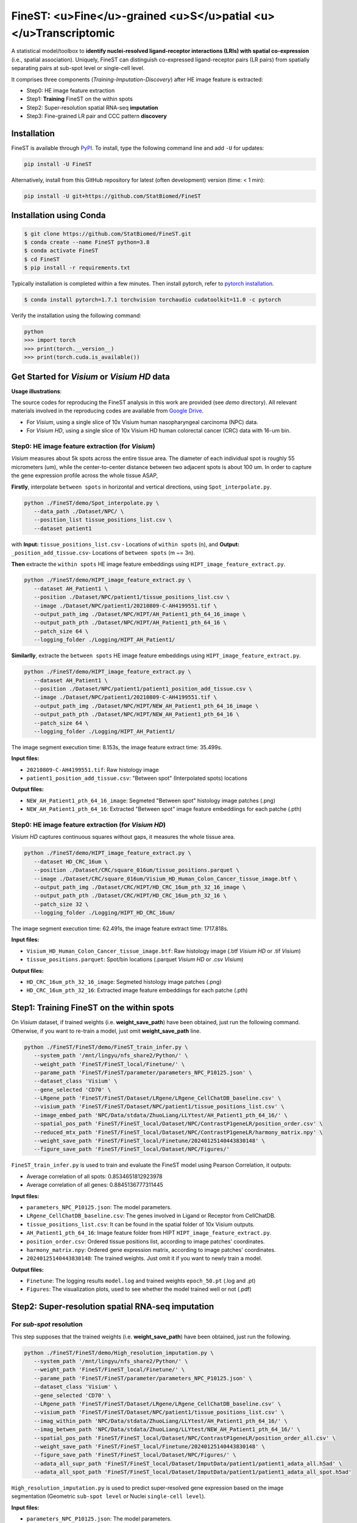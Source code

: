 =================================================================
FineST: <u>Fine</u>-grained <u>S</u>patial <u></u>Transcriptomic
=================================================================

A statistical model/toolbox to **identify nuclei-resolved ligand-receptor interactions (LRIs) 
with spatial co-expression** (i.e., spatial association). 
Uniquely, FineST can distinguish co-expressed ligand-receptor pairs (LR pairs) 
from spatially separating pairs at sub-spot level or single-cell level.

.. image:: https://github.com/StatBiomed/FineST/blob/main/docs/fig/FineST_framework_all.png?raw=true
   :width: 800px
   :align: center

It comprises three components (*Training*-*Imputation*-*Discovery*) after HE image feature is extracted: 

* Step0: HE image feature extraction
* Step1: **Training** FineST on the within spots
* Step2: Super-resolution spatial RNA-seq **imputation**
* Step3: Fine-grained LR pair and CCC pattern **discovery**

.. It comprises two main steps:

.. 1. global selection `spatialdm_global` to identify significantly interacting LR pairs;
.. 2. local selection `spatialdm_local` to identify local spots for each interaction.

Installation
============

FineST is available through `PyPI <https://pypi.org/project/FineST/>`_.
To install, type the following command line and add ``-U`` for updates:

.. code-block:: bash

   pip install -U FineST

Alternatively, install from this GitHub repository for latest (often
development) version (time: < 1 min):

.. code-block:: bash

   pip install -U git+https://github.com/StatBiomed/FineST

Installation using Conda
========================

.. code-block:: bash

   $ git clone https://github.com/StatBiomed/FineST.git
   $ conda create --name FineST python=3.8
   $ conda activate FineST
   $ cd FineST
   $ pip install -r requirements.txt

Typically installation is completed within a few minutes. 
Then install pytorch, refer to `pytorch installation <https://pytorch.org/get-started/locally/>`_.

.. code-block:: bash

   $ conda install pytorch=1.7.1 torchvision torchaudio cudatoolkit=11.0 -c pytorch

Verify the installation using the following command:

.. code-block:: text

   python
   >>> import torch
   >>> print(torch.__version__)
   >>> print(torch.cuda.is_available())


Get Started for *Visium* or *Visium HD* data
============================================

**Usage illustrations**: 

The source codes for reproducing the FineST analysis in this work are provided (see `demo` directory).
All relevant materials involved in the reproducing codes are available 
from `Google Drive <https://drive.google.com/drive/folders/10WvKW2EtQVuH3NWUnrde4JOW_Dd_H6r8>`_.

* For *Visium*, using a single slice of 10x Visium human nasopharyngeal carcinoma (NPC) data.

* For *Visium HD*, using a single slice of 10x Visium HD human colorectal cancer (CRC) data with 16-um bin.


Step0: HE image feature extraction (for *Visium*)
-------------------------------------------------

*Visium* measures about 5k spots across the entire tissue area. 
The diameter of each individual spot is roughly 55 micrometers (um), 
while the center-to-center distance between two adjacent spots is about 100 um.
In order to capture the gene expression profile across the whole tissue ASAP, 

**Firstly**, interpolate ``between spots`` in horizontal and vertical directions, 
using ``Spot_interpolate.py``.

.. code-block:: bash

   python ./FineST/demo/Spot_interpolate.py \
      --data_path ./Dataset/NPC/ \
      --position_list tissue_positions_list.csv \
      --dataset patient1 

.. ``Spot_interpolate.py`` also output the execution time and spot number ratio:

.. * The spots feature interpolation time is: 2.549 seconds
.. * # of interpolated between-spots are: 2.786 times vs. original within-spots
.. * # 0f final all spots are: 3.786 times vs. original within-spots
   
with **Input:**  ``tissue_positions_list.csv`` - Locations of ``within spots`` (n), 
and **Output:**  ``_position_add_tissue.csv``- Locations of ``between spots`` (m ~= 3n).


.. **Input file:**

.. * ``tissue_positions_list.csv``: Spot locations

.. **Output files:**

.. * ``_position_add_tissue.csv``: Spot locations of the ``between spots`` (m ~= 3n)
.. * ``_position_all_tissue.csv``: Spot locations of all ``between spots`` and ``within spots``

**Then** extracte the ``within spots`` HE image feature embeddings using ``HIPT_image_feature_extract.py``.

.. code-block:: bash

   python ./FineST/demo/HIPT_image_feature_extract.py \
      --dataset AH_Patient1 \
      --position ./Dataset/NPC/patient1/tissue_positions_list.csv \
      --image ./Dataset/NPC/patient1/20210809-C-AH4199551.tif \
      --output_path_img ./Dataset/NPC/HIPT/AH_Patient1_pth_64_16_image \
      --output_path_pth ./Dataset/NPC/HIPT/AH_Patient1_pth_64_16 \
      --patch_size 64 \
      --logging_folder ./Logging/HIPT_AH_Patient1/

.. ``HIPT_image_feature_extract.py`` also output the execution time:

.. * The image segment execution time for the loop is: 3.493 seconds
.. * The image feature extract time for the loop is: 13.374 seconds


.. **Input files:**

.. * ``20210809-C-AH4199551.tif``: Raw histology image
.. * ``tissue_positions_list.csv``: "Within spot" (Original in_tissue spots) locations

.. **Output files:**

.. * ``AH_Patient1_pth_64_16_image``: Segmeted "Within spot" histology image patches (.png)
.. * ``AH_Patient1_pth_64_16``: Extracted "Within spot" image feature embeddiings for each patche (.pth)


**Similarlly**, extracte the ``between spots`` HE image feature embeddings using ``HIPT_image_feature_extract.py``.

.. code-block:: bash

   python ./FineST/demo/HIPT_image_feature_extract.py \
      --dataset AH_Patient1 \
      --position ./Dataset/NPC/patient1/patient1_position_add_tissue.csv \
      --image ./Dataset/NPC/patient1/20210809-C-AH4199551.tif \
      --output_path_img ./Dataset/NPC/HIPT/NEW_AH_Patient1_pth_64_16_image \
      --output_path_pth ./Dataset/NPC/HIPT/NEW_AH_Patient1_pth_64_16 \
      --patch_size 64 \
      --logging_folder ./Logging/HIPT_AH_Patient1/

The image segment execution time: 8.153s, the image feature extract time: 35.499s.

**Input files:**

* ``20210809-C-AH4199551.tif``: Raw histology image 
* ``patient1_position_add_tissue.csv``: "Between spot" (Interpolated spots) locations

**Output files:**

* ``NEW_AH_Patient1_pth_64_16_image``: Segmeted "Between spot" histology image patches (.png)
* ``NEW_AH_Patient1_pth_64_16``: Extracted "Between spot" image feature embeddiings for each patche (.pth)


Step0: HE image feature extraction (for *Visium HD*)
----------------------------------------------------

*Visium HD* captures continuous squares without gaps, it measures the whole tissue area.

.. code-block:: bash

   python ./FineST/demo/HIPT_image_feature_extract.py \
      --dataset HD_CRC_16um \
      --position ./Dataset/CRC/square_016um/tissue_positions.parquet \
      --image ./Dataset/CRC/square_016um/Visium_HD_Human_Colon_Cancer_tissue_image.btf \
      --output_path_img ./Dataset/CRC/HIPT/HD_CRC_16um_pth_32_16_image \
      --output_path_pth ./Dataset/CRC/HIPT/HD_CRC_16um_pth_32_16 \
      --patch_size 32 \
      --logging_folder ./Logging/HIPT_HD_CRC_16um/

The image segment execution time: 62.491s, the image feature extract time: 1717.818s.

**Input files:**

* ``Visium_HD_Human_Colon_Cancer_tissue_image.btf``: Raw histology image (.btf *Visium HD* or .tif *Visium*)
* ``tissue_positions.parquet``: Spot/bin locations (.parquet *Visium HD* or .csv *Visium*)

**Output files:**

* ``HD_CRC_16um_pth_32_16_image``: Segmeted histology image patches (.png)
* ``HD_CRC_16um_pth_32_16``: Extracted image feature embeddiings for each patche (.pth)


Step1: Training FineST on the within spots
==========================================

On *Visium* dataset, if trained weights (i.e. **weight_save_path**) have been obtained, just run the following command.
Otherwise, if you want to re-train a model, just omit **weight_save_path** line.

.. code-block:: bash

   python ./FineST/FineST/demo/FineST_train_infer.py \
      --system_path '/mnt/lingyu/nfs_share2/Python/' \
      --weight_path 'FineST/FineST_local/Finetune/' \
      --parame_path 'FineST/FineST/parameter/parameters_NPC_P10125.json' \
      --dataset_class 'Visium' \
      --gene_selected 'CD70' \
      --LRgene_path 'FineST/FineST/Dataset/LRgene/LRgene_CellChatDB_baseline.csv' \
      --visium_path 'FineST/FineST/Dataset/NPC/patient1/tissue_positions_list.csv' \
      --image_embed_path 'NPC/Data/stdata/ZhuoLiang/LLYtest/AH_Patient1_pth_64_16/' \
      --spatial_pos_path 'FineST/FineST_local/Dataset/NPC/ContrastP1geneLR/position_order.csv' \
      --reduced_mtx_path 'FineST/FineST_local/Dataset/NPC/ContrastP1geneLR/harmony_matrix.npy' \
      --weight_save_path 'FineST/FineST_local/Finetune/20240125140443830148' \
      --figure_save_path 'FineST/FineST_local/Dataset/NPC/Figures/' 

``FineST_train_infer.py`` is used to train and evaluate the FineST model using Pearson Correlation, it outputs:

* Average correlation of all spots: 0.8534651812923978
* Average correlation of all genes: 0.8845136777311445

**Input files:**

* ``parameters_NPC_P10125.json``: The model parameters.
* ``LRgene_CellChatDB_baseline.csv``: The genes involved in Ligand or Receptor from CellChatDB.
* ``tissue_positions_list.csv``: It can be found in the spatial folder of 10x Visium outputs.
* ``AH_Patient1_pth_64_16``: Image feature folder from HIPT ``HIPT_image_feature_extract.py``.
* ``position_order.csv``: Ordered tissue positions list, according to image patches' coordinates.
* ``harmony_matrix.npy``: Ordered gene expression matrix, according to image patches' coordinates.
* ``20240125140443830148``: The trained weights. Just omit it if you want to newly train a model.

**Output files:**

* ``Finetune``: The logging results ``model.log`` and trained weights ``epoch_50.pt`` (.log and .pt)
* ``Figures``: The visualization plots, used to see whether the model trained well or not (.pdf)


Step2: Super-resolution spatial RNA-seq imputation
==================================================

For *sub-spot* resolution
-------------------------

This step supposes that the trained weights (i.e. **weight_save_path**) have been obtained, just run the following.

.. code-block:: bash

   python ./FineST/FineST/demo/High_resolution_imputation.py \
      --system_path '/mnt/lingyu/nfs_share2/Python/' \
      --weight_path 'FineST/FineST_local/Finetune/' \
      --parame_path 'FineST/FineST/parameter/parameters_NPC_P10125.json' \
      --dataset_class 'Visium' \
      --gene_selected 'CD70' \
      --LRgene_path 'FineST/FineST/Dataset/LRgene/LRgene_CellChatDB_baseline.csv' \
      --visium_path 'FineST/FineST/Dataset/NPC/patient1/tissue_positions_list.csv' \
      --imag_within_path 'NPC/Data/stdata/ZhuoLiang/LLYtest/AH_Patient1_pth_64_16/' \
      --imag_betwen_path 'NPC/Data/stdata/ZhuoLiang/LLYtest/NEW_AH_Patient1_pth_64_16/' \
      --spatial_pos_path 'FineST/FineST_local/Dataset/NPC/ContrastP1geneLR/position_order_all.csv' \
      --weight_save_path 'FineST/FineST_local/Finetune/20240125140443830148' \
      --figure_save_path 'FineST/FineST_local/Dataset/NPC/Figures/' \
      --adata_all_supr_path 'FineST/FineST_local/Dataset/ImputData/patient1/patient1_adata_all.h5ad' \
      --adata_all_spot_path 'FineST/FineST_local/Dataset/ImputData/patient1/patient1_adata_all_spot.h5ad' 

``High_resolution_imputation.py`` is used to predict super-resolved gene expression 
based on the image segmentation (Geometric ``sub-spot level`` or Nuclei ``single-cell level``).

**Input files:**

* ``parameters_NPC_P10125.json``: The model parameters.
* ``LRgene_CellChatDB_baseline.csv``: The genes involved in Ligand or Receptor from CellChatDB.
* ``tissue_positions_list.csv``: It can be found in the spatial folder of 10x Visium outputs.
* ``AH_Patient1_pth_64_16``: Image feature of within-spots from ``HIPT_image_feature_extract.py``.
* ``NEW_AH_Patient1_pth_64_16``: Image feature of between-spots from ``HIPT_image_feature_extract.py``.
* ``position_order_all.csv``: Ordered tissue positions list, of both within spots and between spots.
* ``20240125140443830148``: The trained weights. Just omit it if you want to newly train a model.

**Output files:**

* ``Finetune``: The logging results ``model.log`` and trained weights ``epoch_50.pt`` (.log and .pt)
* ``Figures``: The visualization plots, used to see whether the model trained well or not (.pdf)
* ``patient1_adata_all.h5ad``: High-resolution gene expression, at sub-spot level (16x3x resolution).
* ``patient1_adata_all_spot.h5ad``: High-resolution gene expression, at spot level (3x resolution).

For *single-cell* resolution
----------------------------

Using ``sc Patient1 pth 16 16`` 
i.e., the image feature of single-nuclei from ``HIPT_image_feature_extract.py``, just run the following.

.. code-block:: bash

   python ./FineST/FineST/demo/High_resolution_imputation.py \
      --system_path '/mnt/lingyu/nfs_share2/Python/' \
      --weight_path 'FineST/FineST_local/Finetune/' \
      --parame_path 'FineST/FineST/parameter/parameters_NPC_P10125.json' \
      --dataset_class 'VisiumSC' \
      --gene_selected 'CD70' \
      --LRgene_path 'FineST/FineST/Dataset/LRgene/LRgene_CellChatDB_baseline.csv' \
      --visium_path 'FineST/FineST/Dataset/NPC/patient1/tissue_positions_list.csv' \
      --imag_within_path 'NPC/Data/stdata/ZhuoLiang/LLYtest/AH_Patient1_pth_64_16/' \
      --image_embed_path_sc 'NPC/Data/stdata/ZhuoLiang/LLYtest/sc_Patient1_pth_16_16/' \
      --spatial_pos_path_sc 'FineST/FineST_local/Dataset/NPC/ContrastP1geneLR/position_order_sc.csv' \
      --adata_super_path_sc 'FineST/FineST_local/Dataset/ImputData/patient1/patient1_adata_all_sc.h5ad' \
      --weight_save_path 'FineST/FineST_local/Finetune/20240125140443830148' \
      --figure_save_path 'FineST/FineST_local/Dataset/NPC/Figures/'


Step3: Fine-grained LR pair and CCC pattern discovery
=====================================================

This step is based on `SpatialDM <https://github.com/StatBiomed/SpatialDM>`_ and
 `SparseAEH <https://github.com/jackywangtj66/SparseAEH>`_ (developed by our Lab). 

 * SpatialDM: for significant fine-grained ligand-receptor pair selection.
 * SparseAEH: for fastly cell-cell communication pattern discovery, 1000 times speedup to `SpatialDE <https://github.com/Teichlab/SpatialDE>`_.


Detailed Manual
===============

The full manual is at `FineST tutorial <https://finest-rtd-tutorial.readthedocs.io>`_ for installation, tutorials and examples.

**Spot interpolation** for Visium datasets.

* `Interpolate between-spots among within-spots by FineST (For Visium dataset)`_.

.. _Interpolate between-spots among within-spots by FineST (For Visium dataset): docs/source/Between_spot_demo.ipynb


**Step1 and Step2** Train FineST and impute super-resolved spatial RNA-seq.

* `FineST on Visium HD for super-resolved gene expression prediction (from 16um to 8um)`_.

.. _FineST on Visium HD for super-resolved gene expression prediction (from 16um to 8um): docs/source/CRC16_Train_Impute_count.ipynb

* `FineST on Visium for super-resolved gene expression prediction (sub-spot or single-cell)`_.

.. _FineST on Visium for super-resolved gene expression prediction (sub-spot or single-cell): docs/source/NPC_Train_Impute_count.ipynb


**Step3** Fine-grained LR pair and CCC pattern discovery.

* `Nuclei-resolved ligand-receptor interaction discovery by FineST (For Visium dataset)`_.

.. _Nuclei-resolved ligand-receptor interaction discovery by FineST (For Visium dataset): docs/source/NPC_LRI_CCC_count.ipynb

* `Super-resolved ligand-receptor interaction discovery by FineST (For Visium HD dataset)`_.

.. _Super-resolved ligand-receptor interaction discovery by FineST (For Visium HD dataset): docs/source/CRC_LRI_CCC.ipynb


**Downstream analysis** Cell type deconvolution, ROI region cropping, cell-cell colocalization.

* `Nuclei-resolved cell type deconvolution of Visium (use FineST-imputed data)`_.

.. _Nuclei-resolved cell type deconvolution of Visium (use FineST-imputed data): docs/source/transDeconv_NPC_count.ipynb

* `Super-resolved cell type deconvolution of Visium HD (For FineST-imputed data)`_.

.. _Super-resolved cell type deconvolution of Visium HD (For FineST-imputed data): docs/source/transDeconv_CRC_count.ipynb

* `Crop region of interest (ROI) from HE image by FineST (Visium or Visium HD)`_.

.. _Crop region of interest (ROI) from HE image by FineST (Visium or Visium HD): docs/source/Crop_ROI_Boundary_image.ipynb


**Performance evaluation** of FineST vs (TESLA and iSTAR).

* `PCC-SSIM-CelltypeProportion-RunTimes comparison in FineST manuscript`_.

.. _PCC-SSIM-CelltypeProportion-RunTimes comparison in FineST manuscript: docs/source/NPC_Evaluate.ipynb


**Inference comparison** of FineST vs iStar (only LR genes).

* `FineST on demo data`_.

.. _FineST on demo data: docs/source/Demo_Train_Impute_count.ipynb

* `iStar on demo data`_.

.. _iStar on demo data: docs/source/Demo_results_istar_check.ipynb


Contact Information
===================

Please contact Lingyu Li (`lingyuli@hku.hk <mailto:lingyuli@hku.hk>`_) or Yuanhua Huang (`yuanhua@hku.hk <mailto:yuanhua@hku.hk>`_) if any enquiry.

